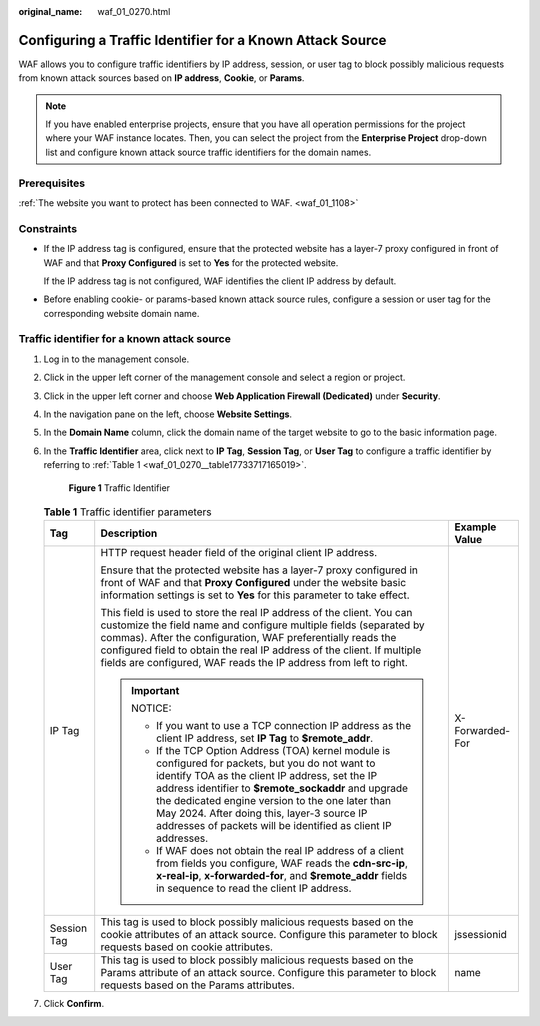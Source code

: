 :original_name: waf_01_0270.html

.. _waf_01_0270:

Configuring a Traffic Identifier for a Known Attack Source
==========================================================

WAF allows you to configure traffic identifiers by IP address, session, or user tag to block possibly malicious requests from known attack sources based on **IP address**, **Cookie**, or **Params**.

.. note::

   If you have enabled enterprise projects, ensure that you have all operation permissions for the project where your WAF instance locates. Then, you can select the project from the **Enterprise Project** drop-down list and configure known attack source traffic identifiers for the domain names.

Prerequisites
-------------

:ref:`The website you want to protect has been connected to WAF. <waf_01_1108>`

Constraints
-----------

-  If the IP address tag is configured, ensure that the protected website has a layer-7 proxy configured in front of WAF and that **Proxy Configured** is set to **Yes** for the protected website.

   If the IP address tag is not configured, WAF identifies the client IP address by default.

-  Before enabling cookie- or params-based known attack source rules, configure a session or user tag for the corresponding website domain name.

Traffic identifier for a known attack source
--------------------------------------------

#. Log in to the management console.

#. Click |image1| in the upper left corner of the management console and select a region or project.

#. Click |image2| in the upper left corner and choose **Web Application Firewall (Dedicated)** under **Security**.

#. In the navigation pane on the left, choose **Website Settings**.

#. In the **Domain Name** column, click the domain name of the target website to go to the basic information page.

#. In the **Traffic Identifier** area, click |image3| next to **IP Tag**, **Session Tag**, or **User Tag** to configure a traffic identifier by referring to :ref:`Table 1 <waf_01_0270__table17733717165019>`.


   .. figure:: /_static/images/en-us_image_0000001284861820.png
      :alt: **Figure 1** Traffic Identifier

      **Figure 1** Traffic Identifier

   .. _waf_01_0270__table17733717165019:

   .. table:: **Table 1** Traffic identifier parameters

      +-----------------------+---------------------------------------------------------------------------------------------------------------------------------------------------------------------------------------------------------------------------------------------------------------------------------------------------------------------------------------------------------------------------------+-----------------------+
      | Tag                   | Description                                                                                                                                                                                                                                                                                                                                                                     | Example Value         |
      +=======================+=================================================================================================================================================================================================================================================================================================================================================================================+=======================+
      | IP Tag                | HTTP request header field of the original client IP address.                                                                                                                                                                                                                                                                                                                    | X-Forwarded-For       |
      |                       |                                                                                                                                                                                                                                                                                                                                                                                 |                       |
      |                       | Ensure that the protected website has a layer-7 proxy configured in front of WAF and that **Proxy Configured** under the website basic information settings is set to **Yes** for this parameter to take effect.                                                                                                                                                                |                       |
      |                       |                                                                                                                                                                                                                                                                                                                                                                                 |                       |
      |                       | This field is used to store the real IP address of the client. You can customize the field name and configure multiple fields (separated by commas). After the configuration, WAF preferentially reads the configured field to obtain the real IP address of the client. If multiple fields are configured, WAF reads the IP address from left to right.                        |                       |
      |                       |                                                                                                                                                                                                                                                                                                                                                                                 |                       |
      |                       | .. important::                                                                                                                                                                                                                                                                                                                                                                  |                       |
      |                       |                                                                                                                                                                                                                                                                                                                                                                                 |                       |
      |                       |    NOTICE:                                                                                                                                                                                                                                                                                                                                                                      |                       |
      |                       |                                                                                                                                                                                                                                                                                                                                                                                 |                       |
      |                       |    -  If you want to use a TCP connection IP address as the client IP address, set **IP Tag** to **$remote_addr**.                                                                                                                                                                                                                                                              |                       |
      |                       |    -  If the TCP Option Address (TOA) kernel module is configured for packets, but you do not want to identify TOA as the client IP address, set the IP address identifier to **$remote_sockaddr** and upgrade the dedicated engine version to the one later than May 2024. After doing this, layer-3 source IP addresses of packets will be identified as client IP addresses. |                       |
      |                       |    -  If WAF does not obtain the real IP address of a client from fields you configure, WAF reads the **cdn-src-ip**, **x-real-ip**, **x-forwarded-for**, and **$remote_addr** fields in sequence to read the client IP address.                                                                                                                                                |                       |
      +-----------------------+---------------------------------------------------------------------------------------------------------------------------------------------------------------------------------------------------------------------------------------------------------------------------------------------------------------------------------------------------------------------------------+-----------------------+
      | Session Tag           | This tag is used to block possibly malicious requests based on the cookie attributes of an attack source. Configure this parameter to block requests based on cookie attributes.                                                                                                                                                                                                | jssessionid           |
      +-----------------------+---------------------------------------------------------------------------------------------------------------------------------------------------------------------------------------------------------------------------------------------------------------------------------------------------------------------------------------------------------------------------------+-----------------------+
      | User Tag              | This tag is used to block possibly malicious requests based on the Params attribute of an attack source. Configure this parameter to block requests based on the Params attributes.                                                                                                                                                                                             | name                  |
      +-----------------------+---------------------------------------------------------------------------------------------------------------------------------------------------------------------------------------------------------------------------------------------------------------------------------------------------------------------------------------------------------------------------------+-----------------------+

#. Click **Confirm**.

.. |image1| image:: /_static/images/en-us_image_0000001481373388.jpg
.. |image2| image:: /_static/images/en-us_image_0000001288423818.png
.. |image3| image:: /_static/images/en-us_image_0210924454.jpg
